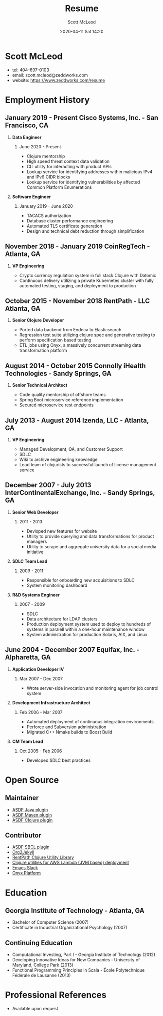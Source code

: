 #+STARTUP: showall
#+STARTUP: hidestars
#+OPTIONS: H:2 num:nil tags:nil toc:nil timestamps:t
#+LAYOUT: default
#+AUTHOR: Scott McLeod
#+DATE: 2020-04-11 Sat 14:20
#+TITLE: Resume
#+DESCRIPTION: Resume
#+TAGS: resume
#+CATEGORIES: resume
#+PERMALINK: /resume

* Scott McLeod
  - tel: 404-697-0103
  - email: scott.mcleod@zeddworks.com
  - website: https://www.zeddworks.com/resume

* Employment History
** January 2019 - Present Cisco Systems, Inc. - San Francisco, CA
*** *Data Engineer*
**** June 2020 - Present
     - Clojure mentorship
     - High speed threat context data validation
     - CLI utility for interacting with product APIs
     - Lookup service for identifying addresses within malicious IPv4
       and IPv6 CIDR blocks
     - Lookup service for identifying vulnerabilities by affected
       Common Platform Enumerations

*** *Software Engineer*
**** January 2019 - June 2020
     - TACACS authorization
     - Database cluster performance engineering
     - Automated TLS certificate generation
     - Design and technical debt reduction through simplification

** November 2018 - January 2019 CoinRegTech - Atlanta, GA
*** *VP Engineering*
    - Crypto currency regulation system in full stack Clojure with Datomic
    - Continuous delivery utilizing a private Kubernetes cluster with
      fully automated testing, staging, and deployment to production

** October 2015 - November 2018 RentPath - LLC Atlanta, GA
*** *Senior Clojure Developer*
    - Ported data backend from Endeca to Elasticsearch
    - Regression test suite utilizing clojure spec and generative
      testing to perform specification based testing
    - ETL jobs using Onyx, a massively concurrent streaming data
      transformation platform

** August 2014 - October 2015 Connolly iHealth Technologies - Sandy Springs, GA
*** *Senior Technical Architect*
    - Code quality mentorship of offshore teams
    - Spring Boot microservice reference implementation
    - Secured microservice rest endpoints

** July 2013 - August 2014 Izenda, LLC - Atlanta, GA
*** *VP Engineering*
    - Managed Development, QA, and Customer Support
    - SDLC
    - Wiki to archive engineering knowledge
    - Lead team of clojurists to successful launch of license
      management service

** December 2007 - July 2013 InterContinentalExchange, Inc. - Sandy Springs, GA
*** *Senior Web Developer*
**** 2011 - 2013
     - Devloped new features for website
     - Utility to provide querying and data transformations for
       product managers
     - Utility to scrape and aggregate university data for a social
       media initiative

*** *SDLC Team Lead*
**** 2009 - 2011
     - Responsible for onboarding new acquisitions to SDLC
     - System monitoring dashboard

*** *R&D Systems Engineer*
**** 2007 - 2009
     - SDLC
     - Data architecture for LDAP clusters
     - Production deployment system used to deploy to hundreds of systems
       in paralell within a one-hour maintenance window
     - System administration for production Solaris, AIX, and Linux

** June 2004 - December 2007 Equifax, Inc. - Alpharetta, GA
*** *Application Developer IV*
**** Mar 2007 - Dec 2007
     - Wrote server-side invocation and monitoring agent for job
       control system

*** *Development Infrastructure Architect*
**** Feb 2006 - Mar 2007
     - Automated deployment of continuous integration environments
     - Perforce and Subversion administration
     - Migrated C++ Nmake builds to Boost Build

*** *CM Team Lead*
**** Oct 2005 - Feb 2006
     - Developed SDLC best practices

* Open Source
** Maintainer
   - [[https://github.com/halcyon/asdf-java][ASDF Java plugin]]
   - [[https://github.com/halcyon/asdf-maven][ASDF Maven plugin]]
   - [[https://github.com/halcyon/asdf-clojure][ASDF Clojure plugin]]
** Contributor
   - [[https://github.com/smashedtoatoms/asdf-sbcl][ASDF SBCL plugin]]
   - [[https://github.com/ardumont/org2jekyll][Org2Jekyll]]
   - [[https://github.com/rentpath/rp-util-clj][RentPath Clojure Utility Library]]
   - [[https://github.com/mhjort/clj-lambda-utils][Clojure utilities for AWS Lambda (JVM based) deployment]]
   - [[https://github.com/yuya373/emacs-slack][Emacs Slack]]
   - [[https://github.com/onyx-platform/onyx][Onyx Platform]]

* Education
** Georgia Institute of Technology - Atlanta, GA
   - Bachelor of Computer Science (2007)
   - Certificate in Industrial Organizational Psychology (2007)

** Continuing Education
   - Computational Investing, Part I - Georgia Institute of Technology
     (2012)
   - Developing Innovative Ideas for New Companies - University of
     Maryland, College Park (2013)
   - Functional Programming Principles in Scala - École Polytechnique
     Fédérale de Lausanne (2013)

* Professional References
  - Available upon request
